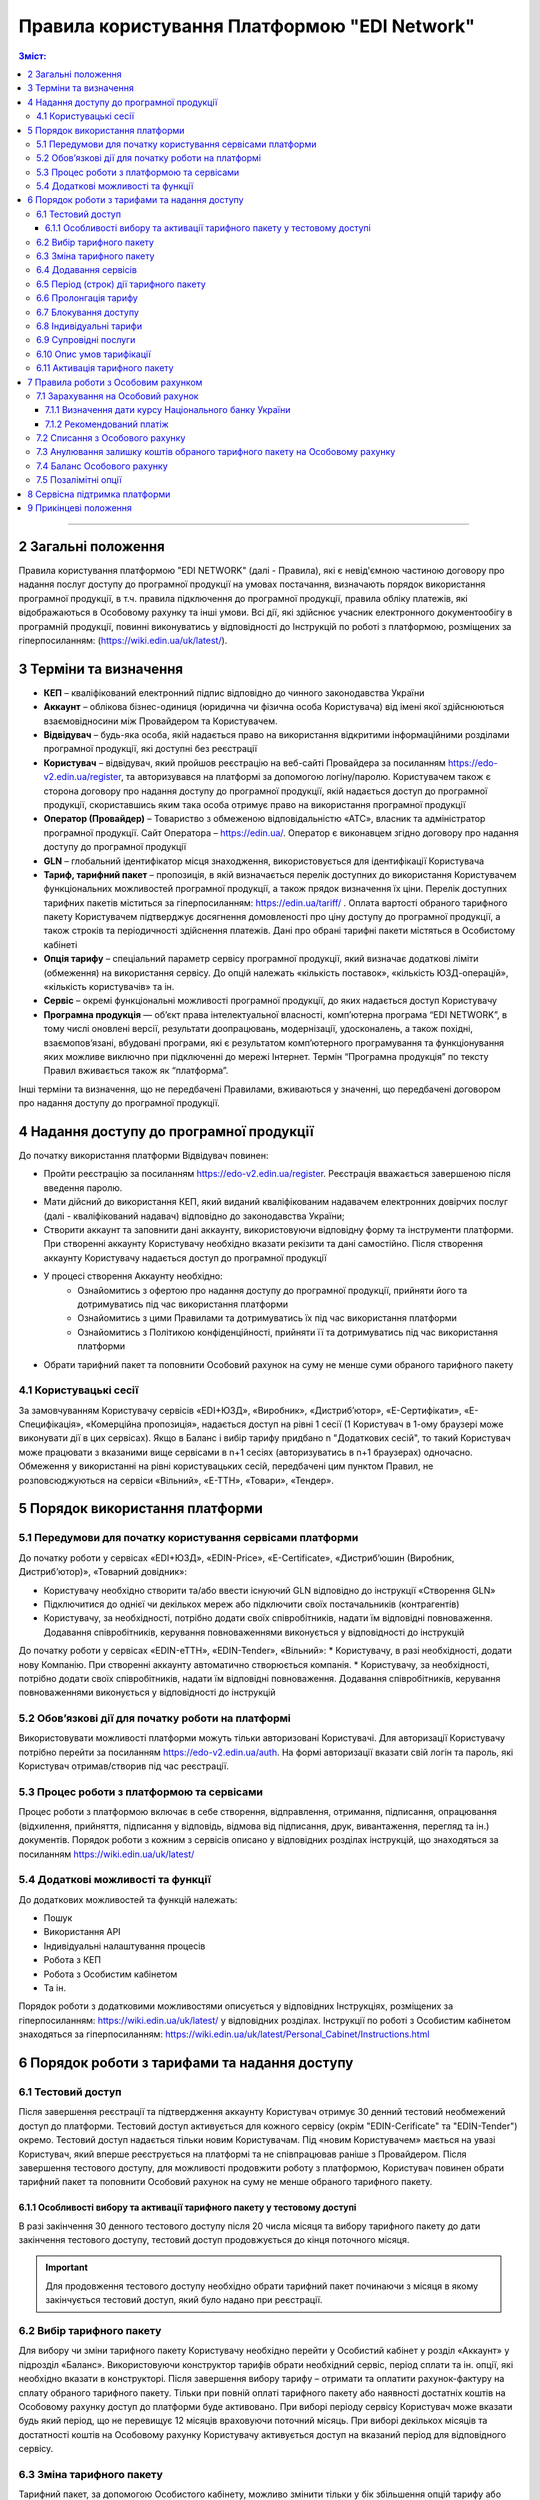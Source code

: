 Правила користування Платформою "EDI Network"
################################################################################

.. contents:: Зміст:
   :depth: 3

-------------------------------------

2 Загальні положення
==================================================

Правила користування платформою "EDI NETWORK" (далі - Правила), які є невід'ємною частиною договору про надання послуг доступу до програмної продукції на умовах постачання, визначають порядок використання програмної продукції, в т.ч. правила підключення до програмної продукції, правила обліку платежів, які відображаються в Особовому рахунку та інші умови. Всі дії, які здійснює учасник електронного документообігу в програмній продукції, повинні виконуватись у відповідності до Інструкцій по роботі з платформою, розміщених за гіперпосиланням: (https://wiki.edin.ua/uk/latest/).

3 Терміни та визначення
==================================================

* **КЕП** – кваліфікований електронний підпис відповідно до чинного законодавства України
* **Аккаунт** – облікова бізнес-одиниця (юридична чи фізична особа Користувача) від імені якої здійснюються взаємовідносини між  Провайдером та Користувачем.
* **Відвідувач** – будь-яка особа, якій надається  право на використання відкритими інформаційними розділами програмної продукції, які доступні без реєстрації
* **Користувач** – відвідувач, який пройшов реєстрацію на веб-сайті Провайдера за посиланням https://edo-v2.edin.ua/register, та авторизувався на платформі за допомогою логіну/паролю. Користувачем також є сторона договору про надання доступу до програмної продукції, якій надається доступ до програмної продукції, скориставшись яким така особа отримує право на використання програмної продукції
* **Оператор  (Провайдер)** – Товариство з обмеженою відповідальністю «АТС», власник та адміністратор  програмної продукції. Сайт Оператора – https://edin.ua/. Оператор є виконавцем згідно договору про надання доступу до програмної продукції
* **GLN** – глобальний ідентифікатор місця знаходження, використовується для ідентифікації Користувача
* **Тариф, тарифний пакет** –  пропозиція, в якій визначається перелік доступних до використання Користувачем функціональних можливостей програмної продукції, а також прядок визначення їх ціни. Перелік доступних тарифних пакетів міститься за гіперпосиланням: https://edin.ua/tariff/ . Оплата вартості обраного тарифного пакету Користувачем підтверджує досягнення домовленості про ціну доступу до програмної продукції, а також строків та періодичності здійснення платежів. Дані про обрані тарифні пакети містяться в Особистому кабінеті 
* **Опція тарифу** – спеціальний параметр сервісу програмної продукції, який визначає додаткові ліміти (обмеження) на використання сервісу. До опцій належать «кількість поставок», «кількість ЮЗД-операцій», «кількість користувачів» та ін.
* **Сервіс** – окремі функціональні можливості програмної продукції, до яких надається доступ Користувачу
* **Програмна продукція** — об’єкт права інтелектуальної власності, комп’ютерна програма “EDI NETWORK”, в тому числі оновлені версії, результати доопрацювань, модернізації, удосконалень, а також похідні, взаємопов’язані, вбудовані програми, які є результатом комп’ютерного програмування та функціонування яких можливе виключно при підключенні до мережі Інтернет. Термін “Програмна продукція” по тексту Правил вживається також як “платформа”.

Інші терміни та визначення, що не передбачені Правилами, вживаються у значенні, що передбачені договором про надання доступу до програмної продукції.

4 Надання доступу до програмної продукції 
==================================================

До початку використання платформи Відвідувач повинен:

* Пройти реєстрацію за посиланням https://edo-v2.edin.ua/register. Реєстрація вважається завершеною після введення паролю.
* Мати дійсний до використання КЕП, який виданий кваліфікованим надавачем електронних довірчих послуг (далі - кваліфікований надавач) відповідно до законодавства України;
* Створити аккаунт та заповнити дані аккаунту, використовуючи відповідну форму та інструменти платформи. При створенні аккаунту Користувачу необхідно вказати рекізити та дані самостійно. Після створення аккаунту Користувачу надається доступ до програмної продукції
* У процесі створення Аккаунту необхідно:
    * Ознайомитись з офертою про надання доступу до програмної продукції, прийняти його та дотримуватись під час використання платформи
    * Ознайомитись з цими Правилами та дотримуватись їх під час використання платформи
    * Ознайомитись з Політикою конфіденційності, прийняти її та дотримуватись під час використання платформи
* Обрати тарифний пакет та поповнити Особовий рахунок на суму не менше суми обраного тарифного пакету

4.1 Користувацькі сесії
----------------------------------------------------------------

За замовчуванням Користувачу сервісів «EDI+ЮЗД», «Виробник», «Дистриб’ютор», «Е-Сертифікати», «Е-Специфікація», «Комерційна пропозиція», надається доступ на рівні 1 сесії (1 Користувач в 1-ому браузері може виконувати дії в цих сервісах). Якщо в Баланс і вибір тарифу придбано n "Додаткових сесій", то такий Користувач може працювати з вказаними вище сервісами в n+1 сесіях (авторизуватись в n+1 браузерах) одночасно. Обмеження у використанні на рівні користувацьких сесій, передбачені цим пунктом Правил, не розповсюджуються на сервіси «Вільний», «Е-ТТН», «Товари», «Тендер».

5 Порядок використання платформи
==================================================

5.1 Передумови для початку користування сервісами платформи
----------------------------------------------------------------

До початку роботи у сервісах «EDI+ЮЗД», «EDIN-Price», «Е-Certificate», «Дистриб’юшин (Виробник, Дистриб’ютор)», «Товарний довідник»:

* Користувачу необхідно створити та/або ввести існуючий GLN відповідно до інструкції «Створення GLN»
* Підключитися до однієї чи декількох мереж або підключити своїх постачальників (контрагентів)
* Користувачу, за необхідності, потрібно додати своїх співробітників, надати їм відповідні повноваження. Додавання співробітників, керування повноваженнями виконується у відповідності до інструкцій
До початку роботи у сервісах «EDIN-еТТН», «EDIN-Tender», «Вільний»:
* Користувачу, в разі необхідності, додати нову Компанію. При створенні аккаунту автоматично створюється компанія.
* Користувачу, за необхідності, потрібно додати своїх співробітників, надати їм відповідні повноваження. Додавання співробітників, керування повноваженнями виконується у відповідності до інструкцій

5.2 Обов’язкові дії для початку роботи на платформі
----------------------------------------------------------------

Використовувати можливості платформи можуть тільки авторизовані Користувачі. Для авторизації Користувачу потрібно перейти за посиланням https://edo-v2.edin.ua/auth. На формі авторизації вказати свій логін та пароль, які Користувач отримав/створив під час реєстрації.

5.3 Процес роботи з платформою та сервісами
----------------------------------------------------------------

Процес роботи з платформою включає в себе створення, відправлення, отримання, підписання, опрацювання (відхилення, прийняття, підписання у відповідь, відмова від підписання, друк, вивантаження, перегляд та ін.) документів. 
Порядок роботи з кожним з сервісів описано у відповідних розділах інструкцій, що знаходяться за посиланням https://wiki.edin.ua/uk/latest/

5.4 Додаткові можливості та функції
----------------------------------------------------------------

До додаткових можливостей та функцій належать:

* Пошук
* Використання API
* Індивідуальні налаштування процесів
* Робота з КЕП
* Робота з Особистим кабінетом 
* Та ін.

Порядок роботи з додатковими можливостями описується у відповідних Інструкціях, розміщених за гіперпосиланням: https://wiki.edin.ua/uk/latest/ у відповідних розділах.
Інструкції по роботі з Особистим кабінетом знаходяться за гіперпосиланням: https://wiki.edin.ua/uk/latest/Personal_Cabinet/Instructions.html

6 Порядок роботи з тарифами та надання доступу
==================================================

6.1 Тестовий доступ
----------------------------------------------------------------

Після завершення реєстрації та підтвердження аккаунту Користувач отримує 30 денний тестовий необмежений доступ до платформи. Тестовий доступ активується для кожного сервісу (окрім "EDIN-Cerificate" та "EDIN-Tender") окремо. Тестовий доступ надається тільки новим Користувачам. Під «новим Користувачем» мається на увазі Користувач, який вперше реєструється на платформі та не співпрацював раніше з Провайдером. 
Після завершення тестового доступу, для можливості продовжити роботу з платформою, Користувач повинен обрати тарифний пакет та поповнити Особовий рахунок на суму не менше обраного тарифного пакету.

6.1.1 Особливості вибору та активації тарифного пакету у тестовому доступі
~~~~~~~~~~~~~~~~~~~~~~~~~~~~~~~~~~~~~~~~~~~~~~~~~~~~~~~~~~~~~~~~~~~~~~~~~~~~~~~~~~~~

В разі закінчення 30 денного тестового доступу після 20 числа місяця та вибору тарифного пакету до дати закінчення тестового доступу, тестовий доступ продовжується до кінця поточного місяця. 

.. important::
    Для продовження тестового доступу необхідно обрати тарифний пакет починаючи з місяця в якому закінчується тестовий доступ, який було надано при реєстрації.

6.2 Вибір тарифного пакету
----------------------------------------------------------------

Для вибору чи зміни тарифного пакету Користувачу необхідно перейти у Особистий кабінет у розділ «Аккаунт» у підрозділ «Баланс». Використовуючи конструктор тарифів обрати необхідний сервіс, період сплати та ін. опції, які необхідно вказати в конструкторі. Після завершення вибору тарифу – отримати та оплатити рахунок-фактуру на сплату обраного тарифного пакету. Тільки при повній оплаті тарифного пакету або наявності достатніх коштів на Особовому рахунку доступ до платформи буде активовано. 
При виборі періоду сервісу Користувач може вказати будь який період, що не перевищує 12 місяців враховуючи поточний місяць. При виборі декількох місяців та достатності коштів на Особовому рахунку Користувачу активується доступ на вказаний період для відповідного сервісу.

6.3 Зміна тарифного пакету
----------------------------------------------------------------

Тарифний пакет, за допомогою Особистого кабінету, можливо змінити тільки у бік збільшення опцій тарифу або продовжити обраний тарифний пакет на майбутні періоди. Під зміною тарифного пакету мається на увазі зміна опцій тарифу (для прикладу збільшити кількість поставок чи ЮЗД документів).
Для зміни тарифу у бік зменшення опцій тарифу надіслати листа на електронну адресу: sales@edin.ua.
Під час зміни Користувач отримує рахунок-фактуру на різницю в ціні нового тарифу та раніше сплаченого тарифу. При списанні ціни тарифного пакету враховується залишок коштів на Особовому рахунку. В разі недостатності коштів на Особовому рахунку зміна тарифного пакету не відбувається. При зміні тарифного пакету, раніше сплачені та використані можливості, невикористані опції (наприклад: залишок кількості поставок), отримані знижки чи ін. пільги не враховуються. Зміна відбувається з моменту списання коштів з Особового рахунку.

6.4 Додавання сервісів
----------------------------------------------------------------

Додавання нових сервісів виконується у конструкторі тарифів. При додаванні нових сервісів формується окремий рахунок-фактура на вартість обраних сервісів. Доступ до нових обраних сервісів активується при списанні з Особового рахунку відповідної ціни тарифного пакету . В разі нестачі коштів на Особовому рахунку – доступ не активується. В цьому випадку Користувачу необхідно поповнити Особовий рахунок. 

6.5 Період (строк) дії тарифного пакету
----------------------------------------------------------------

Тарифний пакет починає діяти з 1го числа кожного місяця, які були вказані при виборі тарифного пакету. Додатковий тарифний пакет діє з 1го числа поточного місяця. Змінений тарифний пакет діє з 1го числа місяця, для якого виконана зміна. Закінчення строку дії тарифного пакету визначається відповідним числом останнього дня місяця.

6.6 Пролонгація тарифу
----------------------------------------------------------------

За замовчуванням активована автоматична пролонгація для всіх сервісів. Користувач може відключити пролонгацію в профілі аккаунту. При активованій автоматичній пролонгації після закінчення строку дії тарифного пакету він автоматично продовжується на мінімальний період, який можна вибрати для відповідного сервісу (для сервісів, для яких мінімальний період, який можна обрати в конструкторі тарифів, становить один місяць - автопролонгація виконується на 1 місяць, для яких мінімальний період, який можна обрати в конструкторі тарифів, становить один рік - автопролонгація виконується на 1 рік) на тих самих умовах.
Додаткові тарифні пакети, які було активовано у поточному місяці, не підлягають пролонгації. 
Автоматична пролонгація виконується в разі відсутності активованого тарифного пакету на наступний місяць та в разі відсутності обраних, але ще не активованих тарифних пакетів на наступний місяць.  
Автоматична пролонгація відбувається 1го числа місяця, в якому закінчується дія тарифного пакету, на наступний період (місяць чи рік). В разі активації тарифного пакету після 1го числа місяця, в автоматичному режимі буде перевірятися необхідність автоматичної пролонгації щоденно за 5 робочих днів до закінчення місяця.
Користувач може самостійно обрати необхідний тарифний пакет на наступний період у відповідності до цих Правил.

6.7 Блокування доступу
----------------------------------------------------------------

Блокування доступу до програмної продукції виконується за наявності наступних підстав:

1. Недостатньо коштів на Особовому рахунку для активації тарифного пакету – в цьому разі тарифний пакет не активується, якщо у Користувача відсутній оплачений тарифний пакет, блокується доступ.
2. Вичерпано ліміт опцій тарифу (кількість поставок, кількість ЮЗД-операцій та ін.) та недостатньо коштів для списання позалімітних опцій (кількість поставок, кількість ЮЗД-операцій та ін.) – в такому разі блокується доступ до відповідного сервісу, в якому вичерпано ліміт.
3. Відключення або не вибір сервісу в тарифному пакеті – в цьому разі блокується доступ до відповідного сервісу
4. В разі не сплати заборгованості за попередні періоди – доступ блокується до всіх сервісів, навіть якщо вони були сплачені
5. За ініціативи самого Користувача (Клієнта)
6. В разі грубих порушень договору про надання доступу до програмної продукції, цих Правил та інструкцій

Для відновлення доступу з підстав, визначених  п.п. 1-4 п. 6.7 Правил – необхідно поповнити Особовий рахунок на відповідну (достатню) суму.
Для вирішення питань щодо відновлення доступу з підстав, визначених п.п. 5-6 п. 6.7 Правил – необхідно зв’язатися з Провайдером  за адресою електронної пошти:  sales@edin.ua

6.8 Індивідуальні тарифи
----------------------------------------------------------------

В разі, якщо запропоновані тарифні пакети та умови тарифікації не відповідають потребам Користувача, між Користувачем та Провайдером може бути досягнуто домовленості щодо застосування індивідуальних тарифів. Для отримання спеціальних (індивідуальних) пропозицій Користувач звертається до Провайдера за адресою електронної пошти: sales@edin.ua з відповідним листом. Зміна індивідуальних тарифів та/або додавання нових сервісів можливе тільки через відповідальних представників Провайдера. В Особистому кабінеті буде можливість тільки перегляду обраних тарифів.

Доступ до Програмної продукції може надаватися Користувачу на акційних, інших спеціальних умовах, інформація про які розміщується на веб-сайті https://edin.ua/ та/або Особистому кабінеті.

З метою інформування потенційних користувачів про Програмну продукцію, підвищення лояльності Користувачів, а також заохочення їх до використання додаткових сервісів та можливостей Програмної продукції, що здійснюються в рекламних цілях відповідно до чинного законодавства про рекламу, доступ до Програмної продукції, її сервісів може надаватися Провайдером безоплатно на умовах, що визначені цими Правилами або правилами використання сервісів Програмної продукції.

6.9 Супровідні послуги
----------------------------------------------------------------

Під супровідними послугами розуміють будь-які додаткові послуги, як-то: доопрацювання платформи під особливі потреби Користувача, доопрацювання модулів інтеграції, налаштування, консультації та ін. послуги, які не є складовою права на використання програмної продукції (тобто ціна таких послуг розраховується окремо та не входить до ціни обраного тарифного пакету). Супровідні послуги надаються Користувачу на підставі оплаченого користувачем рахунку-фактури. Вартість супровідних послуг визначаються в прайс-листі, розміщеного за гіперпосиланням: https://edin.ua/tariff/ .

6.10 Опис умов тарифікації
----------------------------------------------------------------

Опис сервісів та умов надання доступу, можливостей та функцій реалізовано в конструкторі тарифів. Ознайомитися з загальною комерційною пропозицією можна за посиланням https://edin.ua/tariff/ .
Вартість обраного тарифного пакету формується у національній валюті України — гривні та розраховується виходячи з еквіваленту євро до гривні, встановленого Національним банком України +3%. Визначення дати курсу Національного банку України передбачено п. 7.1.1 Правил.

6.11 Активація тарифного пакету
----------------------------------------------------------------

Для активації тарифного пакету, користувач обирає потрібний тарифний пакет. Якщо на Особовому рахунку достатньо коштів для списання вартості обраного тариного пакету виконується автоматичне списання з Особового рахунку. Вразі недостатності коштів на Особовому рахунку формується рахунок-фактура на суму рекомендованого платежу для поповнення Особового рахунку. Рахунок-фактура дійсний протягом 7ми банківських днів. У випадку, якщо оплата була здійснена пізніше ніж 7 календарних днів, обраний тарифний пакет анулюється, а перераховані кошти зараховуються на Особовий рахунок. Щоб активувати тарифний пакет, Користувачу необхідно повторити процедуру вибору тарифного пакету.

7 Правила роботи з Особовим рахунком
===============================================================

Користувач має можливість переглянути в Особовому кабінеті у розділі «Аккаунт» у підрозділі «Баланс»:

* Поточний стан Особового рахунку,
* Прогнозований термін, на який вистачає залишок на Особовому рахунку, 
* Операції (поповнення, списання) з Особовим рахунком, 
* Прогнозовану дату блокування

Користувач зобов’язується самостійно відстежувати та контролювати  стан  Особового рахунку, шляхом його відвідування, поповнює його за необхідності в порядку визначеному Правилами та договором про надання доступу до програмної продукції.
Провайдер має право  інформувати Користувача на електронну адресу, вказану при створенні аккаунту, про недостатність коштів на Особовому рахунку чи при необхідності продовжити тарифний пакет на наступний період, чи при досягненні 90% ліміту опцій тарифу.
Користувач може використовувати залишок на Особовому рахунку тільки для розрахунку з Провайдером. 
У випадку припинення доступу до програмної продукції з ініціативи Користувача або Провайдера, якщо на Особовому рахунку залишилися невикористані кошти, Провайдер на підставі письмової заяви від Користувача, виплачує залишок коштів протягом 30 (тридцяти) банківських днів з моменту отримання заяви Провайдером. 

7.1 Зарахування на Особовий рахунок
----------------------------------------------------------------

Користувач може поповнити Особовий рахунок на будь-яку суму та будь- коли, але для активації доступу сума має бути не меншою ніж обраний тарифний пакет на відповідний період. 
Доступ до програмної продукції вважається наданим у повному обсязі, належним чином та з дотриманням умов Правил та договору про надання доступу до програмної продукції, з дати зарахування коштів обраного Користувачем тарифного пакету на поточний рахунок Виконавця. 
Зарахування коштів на Особовий рахунок виконується в національній валюті України — гривні. 

7.1.1 Визначення дати курсу Національного банку України
~~~~~~~~~~~~~~~~~~~~~~~~~~~~~~~~~~~~~~~~~~~~~~~~~~~~~~~~~~~~~~~~

Дата курсу Національного банку України визначається наступним чином:

* Дата формування рахунку-фактури засобами програмної продукції, в разі сплати рахунку-фактури впродовж 7 днів з дати такого формування.
* Дата зміни тарифного пакету, в разі зміни (додавання сервісів, зміна опцій тарифу) умов тарифу
* 01 число місяця з якого автоматично пролонгується доступ до відповідного сервісу, в разі автоматичної пролонгації сервісу

7.1.2 Рекомендований платіж
~~~~~~~~~~~~~~~~~~~~~~~~~~~~~~~~~~~~~~~~~~~~~~~~~~~~~~~~~~~~~~~~

З метою запобігання блокування Користувача, платформа формує рекомендований платіж для сплати. Рекомендований платіж вираховується за формулою: 

Рекомендований платіж = Вартість обраного тарифу + 7%.

Якщо Залишок на Особовому рахунку більше за Вартість обраного тарифу, то Рекомендований платіж = 0.

Рекомендований платіж не є обов’язковим для сплати.

7.2 Списання з Особового рахунку
----------------------------------------------------------------

Списання з особового рахунку виконується:

* Під час активації тарифного пакету (при додаванні сервісів, при виборі нового пакету, при зміні тарифного пакету) за поточний місяць у повному обсязі вартості тарифного пакету без урахування дати активації, невикористаних опцій (кількість поставок, кількість ЮЗД-операцій та ін.).
* Позалімітні опції будуть списані з Особового рахунку 01 числа наступного місяця в гривневому еквіваленті 2.00 євро по курсу Національного банку України на дату виникнення позалімітної опції + 3%.
* Кожного 01 числа місяця у повному обсязі обраного тарифного пакету, в разі якщо при виборі тарифного пакету встановлено параметр «Автопролонгація». Списання з особового рахунку виконуються автоматично. Списання з Особового рахунку виконується в національній валюті України - гривні в еквіваленті євро по курсу Національного банку України на дату зарахування на Особовий рахунок + 3%. В разі недостатності коштів на Особовому рахунку списання не відбувається та доступ блокується до поповнення Особового рахунку на відповідну суму.

7.3  Анулювання залишку коштів обраного тарифного пакету на Особовому рахунку
--------------------------------------------------------------------------------------------

Невикористані опції тарифу (кількість поставок, кількість ЮЗД-операцій та ін.) анулюються кожного місяця на наступний день після закінчення строку дії обраного тарифного пакету або при зміні тарифного пакету як в бік збільшення, так і в бік зменшення.

7.4 Баланс Особового рахунку
----------------------------------------------------------------

Залишок (Баланс) Особового рахунку змінюється у відповідності до операцій (поповнення, списання) з Особовим рахунком. При цьому поповнення Особового рахунку додається до залишку, а списання віднімається від залишку.
Баланс Особового рахунку може бути позитивним (більше 0), нульовим (рівний 0), від’ємним (менше 0). 

7.5 Позалімітні опції
----------------------------------------------------------------

Позалімітні опції – це опції, які виходять за встановлені опції тарифу, згідно з обраним тарифним пакетом. Вартість позалімітної опції складає гривневий еквівалент 2.00 євро по курсу Національного банку України на дату виникнення позалімітної опції +3% (для прикладу, Користувач використав в рамках місяцю всі оплачені X поставок. Наступні поставки оплачуються по вартості 2.00 євро за поставку). 
Задля недопущення виникнення позалімітних опцій Провайдер може інформувати Користувача при досягненні 90%  опції тарифу по електронній пошті, вказаній при реєстрації.
З метою уникнення заборгованості за використання позалімітних опцій Користувач може:

* Заздалегідь змінити тарифний пакет в сторону збільшення
* Обрати додатково тарифний пакет до кінця поточного місяця, в якому можливе виникнення позалімітних опцій
* Поповнити Особовий рахунок на необхідну суму. 

Якщо Користувач не скористався зміною тарифного пакету або не обрав додатково тарифний пакет до кінця поточного місяця, в такому разі позалімітні опції будуть списані з Особового рахунку 01 числа наступного місяця в гривневому еквіваленті євро по курсу Національного банку України на дату виникнення позалімітної опції + 3%. В разі виникнення заборгованості (від’ємний залишок на Особовому рахунку) – доступ блокується до моменту закриття заборгованості. Доступ блокується навіть в тому випадку, якщо наступний період був раніше оплачений. 

8 Сервісна підтримка платформи
===============================================================

Сервісна підтримка платформи здійснюється службою сервісної підтримки Провайдера протягом строку дії передплачених тарифних пакетів доступу до платформи, сервісів.

Служба сервісної підтримки забезпечує наступні параметри, спрямовані на забезпечення надійного використання платформи:

* графік обслуговування - з 9:00 до 18:00 з понеділка по п’ятницю за Київським часом, крім вихідних, святкових і неробочих днів згідно з законодавством України (інтервал часу, протягом якого здійснюється реєстрація, обробка та вирішення звернень, які надходять до Служби сервісної підтримки. Прийом звернень здійснюється з використанням електронної пошти та чату платформи;
* час реагування Служби сервісної підтримки на звернення Користувача до 240 хвилин — максимальний час між зверненням Користувача та початком реагування Служби сервісної підтримки;
* час обробки та передачі електронного документу до 60 хвилин — параметр, який визначає максимально можливий (самий тривалий) період обробки/передачі електронного документу за умови, що електронний документ був абсолютно вірним з точки зору формату, а також бізнес-логіки, яка регламентується внутрішніми документами Провайдера;
* доступність платформи 95 % - відсоток від загальної кількості астрономічних годин місяця,  протягом якого Користувач може користуватися платформою.

9 Прикінцеві положення
===============================================================

* Провайдер залишає за собою право вносити зміни до функціональних можливостей платформи, здійснювати її доопрацювання, удосконалення, модернізацію, оновлення, а також впроваджувати нові інструменти та змінювати діючі інструменти платформи. 
* На момент укладення договору про надання доступу до програмної продукції, прийняття Правил та/або здійснення всіх необхідних дій, які свідчать про надання Користувачу доступу до програмної продукції, Користувач підтверджує, що програмна продукція знаходиться у стані певної функціональної та технічної спроможності, який є достатнім, стабільним і відомим Користувачу та на який Користувач погоджується. 
* Провайдер може змінювати ці Правила шляхом публікації нової редакції Правил на сайті  Провайдера та/або безпосередньо на платформі у відповідному розділі, та/або шляхом публікації інформаційного повідомлення про зміни до цих Правил або інструментів платформи на електронну адресу, зазначену при реєстрації в програмній продукції.
* Правила в новій редакції або зміни до них набирають чинності з моменту розміщення на відповідній сторінці або надсилання відповідного інформаційного повідомлення.
* Провайдер має право надсилати контрагентам Користувачів від імені Користувачів електронні листи інформаційного характеру, використовуючи при цьому електронні адреси таких контрагентів, попередньо наданих (повідомлених) на законних підставах Користувачами виключно для цілей функціонування платформи. Зазначені електронні листи мають інформувати контрагентів (в тому числі потенційних) щодо:
    * Отримання нових документів
    * Зміни статусів документів
    * Отримання нових запитів або запрошень на підключення 
    * Зміни статусі запитів чи запрошень на підключення
    * Змін у процесах роботи чи індивідуальних налаштуваннях
    * Неможливості відправки чи отримання документу від Користувача

---------------------------------------------

:download:`Правила користування Платформою "EDI Network"<files/Правила користування платформою 31-01-22.pdf>`
